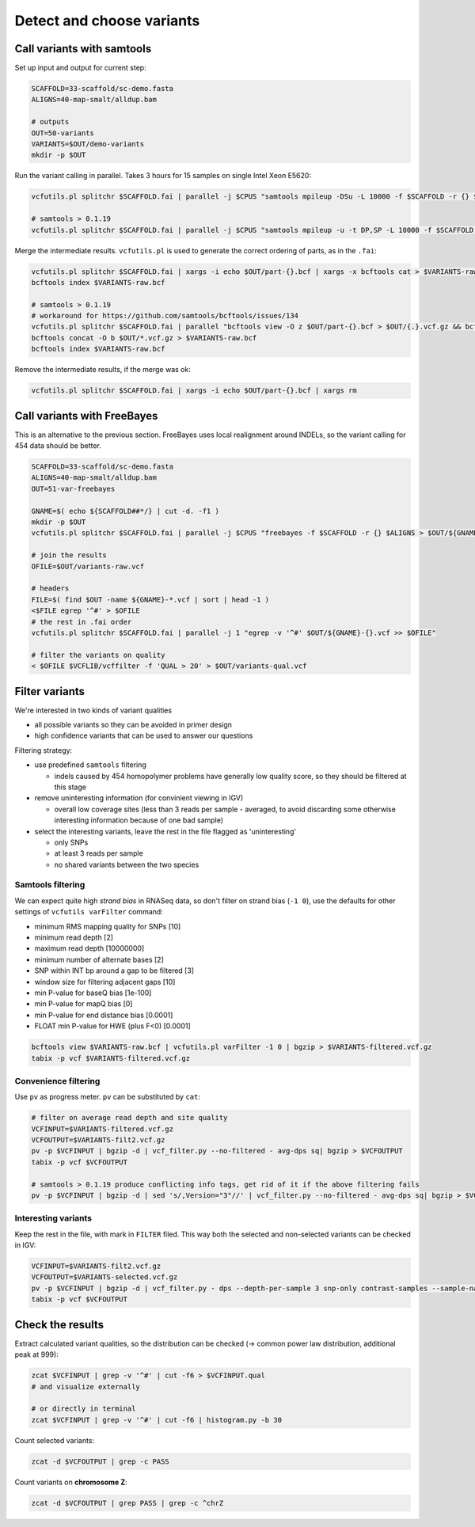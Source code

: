 Detect and choose variants
==========================

Call variants with samtools
---------------------------

Set up input and output for current step:

.. code-block:: bash

    SCAFFOLD=33-scaffold/sc-demo.fasta
    ALIGNS=40-map-smalt/alldup.bam

    # outputs
    OUT=50-variants
    VARIANTS=$OUT/demo-variants
    mkdir -p $OUT

Run the variant calling in parallel. Takes 3 hours for 15 samples on single Intel Xeon E5620:

.. code-block:: bash

    vcfutils.pl splitchr $SCAFFOLD.fai | parallel -j $CPUS "samtools mpileup -DSu -L 10000 -f $SCAFFOLD -r {} $ALIGNS | bcftools view -bvcg - > $OUT/part-{}.bcf"

    # samtools > 0.1.19
    vcfutils.pl splitchr $SCAFFOLD.fai | parallel -j $CPUS "samtools mpileup -u -t DP,SP -L 10000 -f $SCAFFOLD -r {} $ALIGNS | bcftools call -O b -vm - > $OUT/part-{}.bcf"

Merge the intermediate results. ``vcfutils.pl`` is used to generate the correct ordering of parts, as in the ``.fai``:

.. code-block:: bash

    vcfutils.pl splitchr $SCAFFOLD.fai | xargs -i echo $OUT/part-{}.bcf | xargs -x bcftools cat > $VARIANTS-raw.bcf
    bcftools index $VARIANTS-raw.bcf

    # samtools > 0.1.19
    # workaround for https://github.com/samtools/bcftools/issues/134
    vcfutils.pl splitchr $SCAFFOLD.fai | parallel "bcftools view -O z $OUT/part-{}.bcf > $OUT/{.}.vcf.gz && bcftools index $OUT/{.}.vcf.gz"
    bcftools concat -O b $OUT/*.vcf.gz > $VARIANTS-raw.bcf
    bcftools index $VARIANTS-raw.bcf

Remove the intermediate results, if the merge was ok:

.. code-block:: bash

    vcfutils.pl splitchr $SCAFFOLD.fai | xargs -i echo $OUT/part-{}.bcf | xargs rm

Call variants with FreeBayes
----------------------------

This is an alternative to the previous section. FreeBayes uses local realignment around INDELs, so the 
variant calling for 454 data should be better.

.. code-block:: bash

    SCAFFOLD=33-scaffold/sc-demo.fasta
    ALIGNS=40-map-smalt/alldup.bam
    OUT=51-var-freebayes

    GNAME=$( echo ${SCAFFOLD##*/} | cut -d. -f1 )
    mkdir -p $OUT
    vcfutils.pl splitchr $SCAFFOLD.fai | parallel -j $CPUS "freebayes -f $SCAFFOLD -r {} $ALIGNS > $OUT/${GNAME}-{}.vcf"

    # join the results
    OFILE=$OUT/variants-raw.vcf

    # headers
    FILE=$( find $OUT -name ${GNAME}-*.vcf | sort | head -1 )
    <$FILE egrep '^#' > $OFILE
    # the rest in .fai order
    vcfutils.pl splitchr $SCAFFOLD.fai | parallel -j 1 "egrep -v '^#' $OUT/${GNAME}-{}.vcf >> $OFILE"
    
    # filter the variants on quality
    < $OFILE $VCFLIB/vcffilter -f 'QUAL > 20' > $OUT/variants-qual.vcf


Filter variants
---------------

We're interested in two kinds of variant qualities 

- all possible variants so they can be avoided in primer design
- high confidence variants that can be used to answer our questions

Filtering strategy:
 
- use predefined ``samtools`` filtering
  
  - indels caused by 454 homopolymer problems have generally low quality score,
    so they should be filtered at this stage

- remove uninteresting information (for convinient viewing in IGV)
  
  - overall low coverage sites (less than 3 reads per sample - averaged, to avoid discarding
    some otherwise interesting information because of one bad sample)
    
- select the interesting variants, leave the rest in the file flagged as 'uninteresting'
  
  - only SNPs
  - at least 3 reads per sample
  - no shared variants between the two species

Samtools filtering
^^^^^^^^^^^^^^^^^^

We can expect quite high *strand bias* in RNASeq data, so don't filter on strand bias
(``-1 0``), use the defaults for other settings of ``vcfutils varFilter`` command:

- minimum RMS mapping quality for SNPs [10]
- minimum read depth [2]
- maximum read depth [10000000]
- minimum number of alternate bases [2]
- SNP within INT bp around a gap to be filtered [3]
- window size for filtering adjacent gaps [10]
- min P-value for baseQ bias [1e-100]
- min P-value for mapQ bias [0]
- min P-value for end distance bias [0.0001]
- FLOAT  min P-value for HWE (plus F<0) [0.0001]

.. code-block:: bash

    bcftools view $VARIANTS-raw.bcf | vcfutils.pl varFilter -1 0 | bgzip > $VARIANTS-filtered.vcf.gz
    tabix -p vcf $VARIANTS-filtered.vcf.gz

Convenience filtering
^^^^^^^^^^^^^^^^^^^^^

Use ``pv`` as progress meter. ``pv`` can be substituted by ``cat``:

.. code-block:: bash

    # filter on average read depth and site quality
    VCFINPUT=$VARIANTS-filtered.vcf.gz
    VCFOUTPUT=$VARIANTS-filt2.vcf.gz
    pv -p $VCFINPUT | bgzip -d | vcf_filter.py --no-filtered - avg-dps sq| bgzip > $VCFOUTPUT
    tabix -p vcf $VCFOUTPUT

    # samtools > 0.1.19 produce conflicting info tags, get rid of it if the above filtering fails
    pv -p $VCFINPUT | bgzip -d | sed 's/,Version="3"//' | vcf_filter.py --no-filtered - avg-dps sq| bgzip > $VCFOUTPUT

Interesting variants
^^^^^^^^^^^^^^^^^^^^

Keep the rest in the file, with mark in ``FILTER`` filed. This way both 
the selected and non-selected variants can be checked in IGV:

.. code-block:: bash

    VCFINPUT=$VARIANTS-filt2.vcf.gz
    VCFOUTPUT=$VARIANTS-selected.vcf.gz
    pv -p $VCFINPUT | bgzip -d | vcf_filter.py - dps --depth-per-sample 3 snp-only contrast-samples --sample-names lu02 lu14 lu15| bgzip > $VCFOUTPUT
    tabix -p vcf $VCFOUTPUT

Check the results
-----------------

Extract calculated variant  qualities, so the distribution
can be checked (-> common power law distribution, additional peak at 999):

.. code-block:: bash

    zcat $VCFINPUT | grep -v '^#' | cut -f6 > $VCFINPUT.qual
    # and visualize externally

    # or directly in terminal
    zcat $VCFINPUT | grep -v '^#' | cut -f6 | histogram.py -b 30

Count selected variants:

.. code-block:: bash

    zcat -d $VCFOUTPUT | grep -c PASS

Count variants on **chromosome Z**:

.. code-block:: bash

    zcat -d $VCFOUTPUT | grep PASS | grep -c ^chrZ

